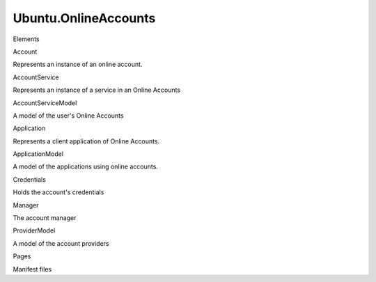 Ubuntu.OnlineAccounts
=====================

.. raw:: html

   <h3>

Elements

.. raw:: html

   </h3>

.. raw:: html

   <dl>

.. raw:: html

   <dt>

Account

.. raw:: html

   </dt>

.. raw:: html

   <dd>

Represents an instance of an online account.

.. raw:: html

   </dd>

.. raw:: html

   <dt>

AccountService

.. raw:: html

   </dt>

.. raw:: html

   <dd>

Represents an instance of a service in an Online Accounts

.. raw:: html

   </dd>

.. raw:: html

   <dt>

AccountServiceModel

.. raw:: html

   </dt>

.. raw:: html

   <dd>

A model of the user's Online Accounts

.. raw:: html

   </dd>

.. raw:: html

   <dt>

Application

.. raw:: html

   </dt>

.. raw:: html

   <dd>

Represents a client application of Online Accounts.

.. raw:: html

   </dd>

.. raw:: html

   <dt>

ApplicationModel

.. raw:: html

   </dt>

.. raw:: html

   <dd>

A model of the applications using online accounts.

.. raw:: html

   </dd>

.. raw:: html

   <dt>

Credentials

.. raw:: html

   </dt>

.. raw:: html

   <dd>

Holds the account's credentials

.. raw:: html

   </dd>

.. raw:: html

   <dt>

Manager

.. raw:: html

   </dt>

.. raw:: html

   <dd>

The account manager

.. raw:: html

   </dd>

.. raw:: html

   <dt>

ProviderModel

.. raw:: html

   </dt>

.. raw:: html

   <dd>

A model of the account providers

.. raw:: html

   </dd>

.. raw:: html

   </dl>

.. raw:: html

   <h3>

Pages

.. raw:: html

   </h3>

.. raw:: html

   <ul>

.. raw:: html

   <li>

Manifest files

.. raw:: html

   </li>

.. raw:: html

   </ul>

